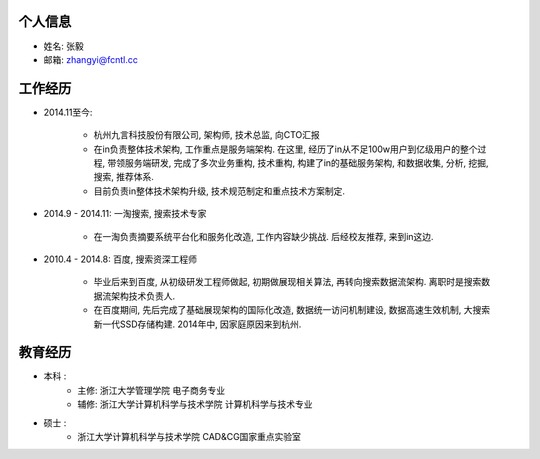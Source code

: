 =======
个人信息
=======

+ 姓名: 张毅
+ 邮箱: zhangyi@fcntl.cc

=======
工作经历
=======

+ 2014.11至今: 

    - 杭州九言科技股份有限公司, 架构师, 技术总监, 向CTO汇报
    - 在in负责整体技术架构, 工作重点是服务端架构. 在这里, 经历了in从不足100w用户到亿级用户的整个过程, 带领服务端研发, 完成了多次业务重构, 技术重构, 构建了in的基础服务架构, 和数据收集, 分析, 挖掘, 搜索, 推荐体系.
    - 目前负责in整体技术架构升级, 技术规范制定和重点技术方案制定.

+ 2014.9 - 2014.11: 一淘搜索, 搜索技术专家

    - 在一淘负责摘要系统平台化和服务化改造, 工作内容缺少挑战. 后经校友推荐, 来到in这边.

+ 2010.4 - 2014.8: 百度, 搜索资深工程师

    - 毕业后来到百度, 从初级研发工程师做起, 初期做展现相关算法, 再转向搜索数据流架构. 离职时是搜索数据流架构技术负责人.
    - 在百度期间, 先后完成了基础展现架构的国际化改造, 数据统一访问机制建设, 数据高速生效机制, 大搜索新一代SSD存储构建. 2014年中, 因家庭原因来到杭州.

=======
教育经历
=======

+ 本科 :
    - 主修: 浙江大学管理学院  电子商务专业
    - 辅修: 浙江大学计算机科学与技术学院  计算机科学与技术专业
+ 硕士 :
    - 浙江大学计算机科学与技术学院 CAD&CG国家重点实验室
